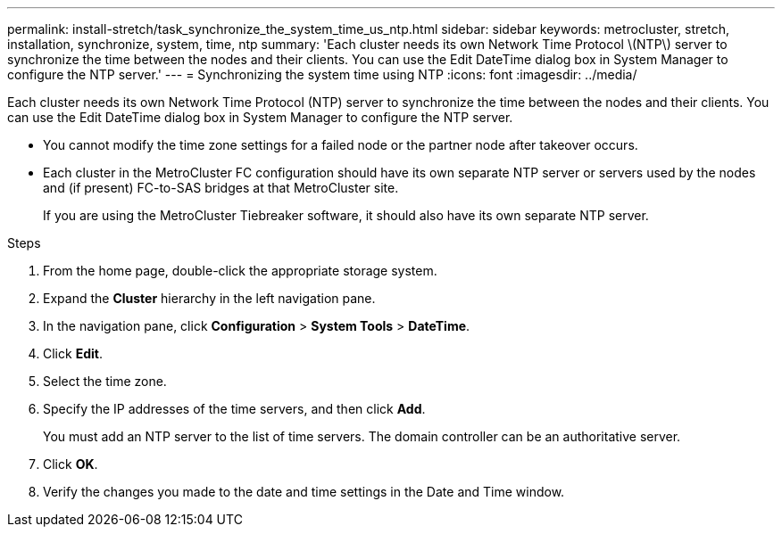 ---
permalink: install-stretch/task_synchronize_the_system_time_us_ntp.html
sidebar: sidebar
keywords: metrocluster, stretch, installation, synchronize, system, time, ntp
summary: 'Each cluster needs its own Network Time Protocol \(NTP\) server to synchronize the time between the nodes and their clients. You can use the Edit DateTime dialog box in System Manager to configure the NTP server.'
---
= Synchronizing the system time using NTP
:icons: font
:imagesdir: ../media/

[.lead]
Each cluster needs its own Network Time Protocol (NTP) server to synchronize the time between the nodes and their clients. You can use the Edit DateTime dialog box in System Manager to configure the NTP server.

* You cannot modify the time zone settings for a failed node or the partner node after takeover occurs.
* Each cluster in the MetroCluster FC configuration should have its own separate NTP server or servers used by the nodes and (if present) FC-to-SAS bridges at that MetroCluster site.
+
If you are using the MetroCluster Tiebreaker software, it should also have its own separate NTP server.

.Steps
. From the home page, double-click the appropriate storage system.
. Expand the *Cluster* hierarchy in the left navigation pane.
. In the navigation pane, click *Configuration* > *System Tools* > *DateTime*.
. Click *Edit*.
. Select the time zone.
. Specify the IP addresses of the time servers, and then click *Add*.
+
You must add an NTP server to the list of time servers. The domain controller can be an authoritative server.

. Click *OK*.
. Verify the changes you made to the date and time settings in the Date and Time window.

// 2025-Feb-5, MCC-1706